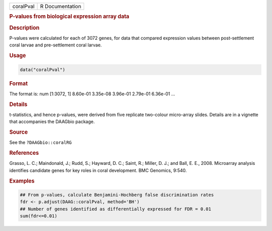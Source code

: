 .. container::

   ========= ===============
   coralPval R Documentation
   ========= ===============

   .. rubric:: P-values from biological expression array data
      :name: coralPval

   .. rubric:: Description
      :name: description

   P-values were calculated for each of 3072 genes, for data that
   compared expression values between post-settlement coral larvae and
   pre-settlement coral larvae.

   .. rubric:: Usage
      :name: usage

   .. code:: R

      data("coralPval")

   .. rubric:: Format
      :name: format

   The format is: num [1:3072, 1] 8.60e-01 3.35e-08 3.96e-01 2.79e-01
   6.36e-01 ...

   .. rubric:: Details
      :name: details

   t-statistics, and hence p-values, were derived from five replicate
   two-colour micro-array slides. Details are in a vignette that
   accompanies the DAAGbio package.

   .. rubric:: Source
      :name: source

   See the ``?DAAGbio::coralRG``

   .. rubric:: References
      :name: references

   Grasso, L. C.; Maindonald, J.; Rudd, S.; Hayward, D. C.; Saint, R.;
   Miller, D. J.; and Ball, E. E., 2008. Microarray analysis identifies
   candidate genes for key roles in coral development. BMC Genomics,
   9:540.

   .. rubric:: Examples
      :name: examples

   .. code:: R

      ## From p-values, calculate Benjamini-Hochberg false discrimination rates
      fdr <- p.adjust(DAAG::coralPval, method='BH')
      ## Number of genes identified as differentially expressed for FDR = 0.01
      sum(fdr<=0.01)
